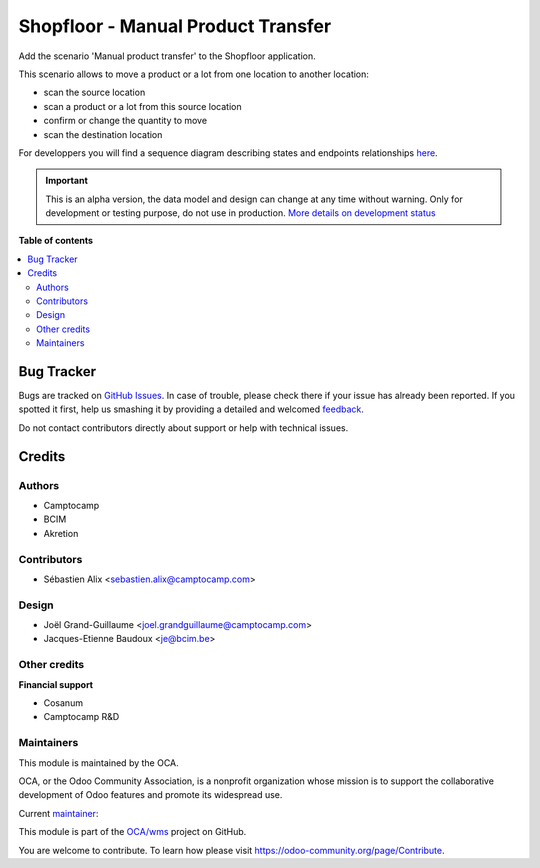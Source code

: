 ===================================
Shopfloor - Manual Product Transfer
===================================

.. !!!!!!!!!!!!!!!!!!!!!!!!!!!!!!!!!!!!!!!!!!!!!!!!!!!!
   !! This file is generated by oca-gen-addon-readme !!
   !! changes will be overwritten.                   !!
   !!!!!!!!!!!!!!!!!!!!!!!!!!!!!!!!!!!!!!!!!!!!!!!!!!!!

.. |badge1| image:: https://img.shields.io/badge/maturity-Alpha-red.png
    :target: https://odoo-community.org/page/development-status
    :alt: Alpha
.. |badge2| image:: https://img.shields.io/badge/licence-AGPL--3-blue.png
    :target: http://www.gnu.org/licenses/agpl-3.0-standalone.html
    :alt: License: AGPL-3
.. |badge3| image:: https://img.shields.io/badge/github-OCA%2Fwms-lightgray.png?logo=github
    :target: https://github.com/OCA/wms/tree/14.0/shopfloor_manual_product_transfer
    :alt: OCA/wms
.. |badge4| image:: https://img.shields.io/badge/weblate-Translate%20me-F47D42.png
    :target: https://translation.odoo-community.org/projects/wms-14-0/wms-14-0-shopfloor_manual_product_transfer
    :alt: Translate me on Weblate
.. |badge5| image:: https://img.shields.io/badge/runbot-Try%20me-875A7B.png
    :target: https://runbot.odoo-community.org/runbot/285/14.0
    :alt: Try me on Runbot

|badge1| |badge2| |badge3| |badge4| |badge5| 

Add the scenario 'Manual product transfer' to the Shopfloor application.

This scenario allows to move a product or a lot from one location to
another location:

* scan the source location
* scan a product or a lot from this source location
* confirm or change the quantity to move
* scan the destination location

For developpers you will find a sequence diagram describing states and
endpoints relationships `here <./docs/manual_product_transfer_diag_seq.png>`_.

.. IMPORTANT::
   This is an alpha version, the data model and design can change at any time without warning.
   Only for development or testing purpose, do not use in production.
   `More details on development status <https://odoo-community.org/page/development-status>`_

**Table of contents**

.. contents::
   :local:

Bug Tracker
===========

Bugs are tracked on `GitHub Issues <https://github.com/OCA/wms/issues>`_.
In case of trouble, please check there if your issue has already been reported.
If you spotted it first, help us smashing it by providing a detailed and welcomed
`feedback <https://github.com/OCA/wms/issues/new?body=module:%20shopfloor_manual_product_transfer%0Aversion:%2014.0%0A%0A**Steps%20to%20reproduce**%0A-%20...%0A%0A**Current%20behavior**%0A%0A**Expected%20behavior**>`_.

Do not contact contributors directly about support or help with technical issues.

Credits
=======

Authors
~~~~~~~

* Camptocamp
* BCIM
* Akretion

Contributors
~~~~~~~~~~~~

* Sébastien Alix <sebastien.alix@camptocamp.com>

Design
~~~~~~

* Joël Grand-Guillaume <joel.grandguillaume@camptocamp.com>
* Jacques-Etienne Baudoux <je@bcim.be>

Other credits
~~~~~~~~~~~~~

**Financial support**

* Cosanum
* Camptocamp R&D

Maintainers
~~~~~~~~~~~

This module is maintained by the OCA.

.. image:: https://odoo-community.org/logo.png
   :alt: Odoo Community Association
   :target: https://odoo-community.org

OCA, or the Odoo Community Association, is a nonprofit organization whose
mission is to support the collaborative development of Odoo features and
promote its widespread use.

.. |maintainer-sebalix| image:: https://github.com/sebalix.png?size=40px
    :target: https://github.com/sebalix
    :alt: sebalix

Current `maintainer <https://odoo-community.org/page/maintainer-role>`__:

|maintainer-sebalix| 

This module is part of the `OCA/wms <https://github.com/OCA/wms/tree/14.0/shopfloor_manual_product_transfer>`_ project on GitHub.

You are welcome to contribute. To learn how please visit https://odoo-community.org/page/Contribute.
